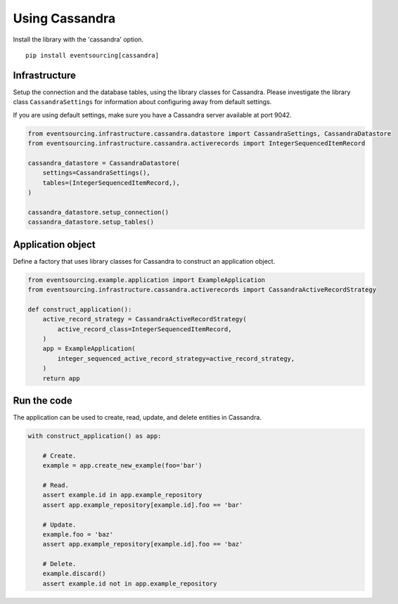 ===============
Using Cassandra
===============

Install the library with the 'cassandra' option.

::

    pip install eventsourcing[cassandra]


Infrastructure
--------------

Setup the connection and the database tables, using the library classes for Cassandra.
Please investigate the library class ``CassandraSettings`` for information about
configuring away from default settings.

If you are using default settings, make sure you have a Cassandra server available at port 9042.

.. code:: python

    from eventsourcing.infrastructure.cassandra.datastore import CassandraSettings, CassandraDatastore
    from eventsourcing.infrastructure.cassandra.activerecords import IntegerSequencedItemRecord

    cassandra_datastore = CassandraDatastore(
        settings=CassandraSettings(),
        tables=(IntegerSequencedItemRecord,),
    )

    cassandra_datastore.setup_connection()
    cassandra_datastore.setup_tables()


Application object
------------------

Define a factory that uses library classes for Cassandra to construct an application
object.

.. code:: python

    from eventsourcing.example.application import ExampleApplication
    from eventsourcing.infrastructure.cassandra.activerecords import CassandraActiveRecordStrategy

    def construct_application():
        active_record_strategy = CassandraActiveRecordStrategy(
            active_record_class=IntegerSequencedItemRecord,
        )
        app = ExampleApplication(
            integer_sequenced_active_record_strategy=active_record_strategy,
        )
        return app


Run the code
------------

The application can be used to create, read, update, and delete entities in Cassandra.

.. code:: python

    with construct_application() as app:

        # Create.
        example = app.create_new_example(foo='bar')

        # Read.
        assert example.id in app.example_repository
        assert app.example_repository[example.id].foo == 'bar'

        # Update.
        example.foo = 'baz'
        assert app.example_repository[example.id].foo == 'baz'

        # Delete.
        example.discard()
        assert example.id not in app.example_repository
